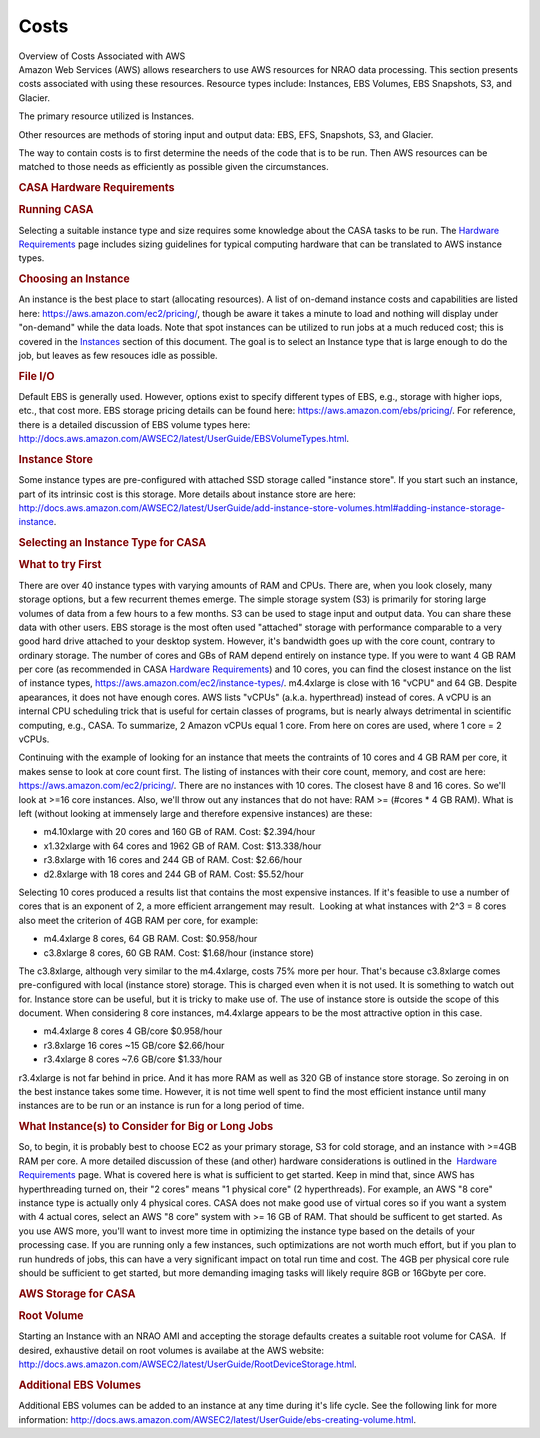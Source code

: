 .. container::
   :name: viewlet-above-content-title

Costs
=====

.. container::
   :name: viewlet-below-content-title

.. container:: documentDescription description

   Overview of Costs Associated with AWS

.. container:: section
   :name: viewlet-above-content-body

.. container:: section
   :name: content-core

   .. container::
      :name: parent-fieldname-text

      Amazon Web Services (AWS) allows researchers to use AWS resources
      for NRAO data processing. This section presents costs associated
      with using these resources. Resource types include: Instances, EBS
      Volumes, EBS Snapshots, S3, and Glacier.

      The primary resource utilized is Instances.

      Other resources are methods of storing input and output data: EBS,
      EFS, Snapshots, S3, and Glacier.

      The way to contain costs is to first determine the needs of the
      code that is to be run. Then AWS resources can be matched to those
      needs as efficiently as possible given the circumstances.

      .. rubric:: CASA Hardware Requirements
         :name: casa-hardware-requirements

      .. rubric:: Running CASA
         :name: running-casa

      Selecting a suitable instance type and size requires some
      knowledge about the CASA tasks to be run. The `Hardware
      Requirements <https://casa.nrao.edu/casadocs-devel/stable/usingcasa/hardware-requirements>`__
      page includes sizing guidelines for typical computing hardware
      that can be translated to AWS instance types.

      .. rubric:: Choosing an Instance
         :name: choosing-an-instance

      An instance is the best place to start (allocating resources). A
      list of on-demand instance costs and capabilities are listed here:
      https://aws.amazon.com/ec2/pricing/, though be aware it takes a
      minute to load and nothing will display under "on-demand" while
      the data loads. Note that spot instances can be utilized to run
      jobs at a much reduced cost; this is covered in the
      `Instances <https://casa.nrao.edu/casadocs-devel/stable/usingcasa/casa-on-amazon-web-services/instances>`__ section
      of this document. The goal is to select an Instance type that is
      large enough to do the job, but leaves as few resouces idle as
      possible.

      .. rubric:: File I/O
         :name: file-io

      Default EBS is generally used. However, options exist to specify
      different types of EBS, e.g., storage with higher iops, etc., that
      cost more. EBS storage pricing details can be found here:
      https://aws.amazon.com/ebs/pricing/. For reference, there is a
      detailed discussion of EBS volume types here:
      http://docs.aws.amazon.com/AWSEC2/latest/UserGuide/EBSVolumeTypes.html.

      .. rubric:: Instance Store
         :name: instance-store

      Some instance types are pre-configured with attached SSD storage
      called "instance store". If you start such an instance, part of
      its intrinsic cost is this storage. More details about instance
      store are here:
      http://docs.aws.amazon.com/AWSEC2/latest/UserGuide/add-instance-store-volumes.html#adding-instance-storage-instance.

      .. rubric:: Selecting an Instance Type for CASA
         :name: selecting-an-instance-type-for-casa

      .. rubric:: What to try First
         :name: what-to-try-first

      There are over 40 instance types with varying amounts of RAM and
      CPUs. There are, when you look closely, many storage options, but
      a few recurrent themes emerge. The simple storage system (S3) is
      primarily for storing large volumes of data from a few hours to a
      few months. S3 can be used to stage input and output data. You can
      share these data with other users. EBS storage is the most often
      used "attached" storage with performance comparable to a very good
      hard drive attached to your desktop system. However, it's
      bandwidth goes up with the core count, contrary to ordinary
      storage. The number of cores and GBs of RAM depend entirely on
      instance type. If you were to want 4 GB RAM per core (as
      recommended in CASA `Hardware
      Requirements <https://casa.nrao.edu/casadocs-devel/stable/usingcasa/hardware-requirements>`__)
      and 10 cores, you can find the closest instance on the list of
      instance types, https://aws.amazon.com/ec2/instance-types/.
      m4.4xlarge is close with 16 "vCPU" and 64 GB. Despite apearances,
      it does not have enough cores. AWS lists "vCPUs" (a.k.a.
      hyperthread) instead of cores. A vCPU is an internal CPU
      scheduling trick that is useful for certain classes of programs,
      but is nearly always detrimental in scientific computing, e.g.,
      CASA. To summarize, 2 Amazon vCPUs equal 1 core. From here on
      cores are used, where 1 core = 2 vCPUs.

      Continuing with the example of looking for an instance that meets
      the contraints of 10 cores and 4 GB RAM per core, it makes sense
      to look at core count first. The listing of instances with their
      core count, memory, and cost are here:
      https://aws.amazon.com/ec2/pricing/. There are no instances with
      10 cores. The closest have 8 and 16 cores. So we'll look at >=16
      core instances. Also, we'll throw out any instances that do not
      have: RAM >= (#cores \* 4 GB RAM). What is left (without looking
      at immensely large and therefore expensive instances) are these:

      -  m4.10xlarge with 20 cores and 160 GB of RAM. Cost: $2.394/hour
      -  x1.32xlarge with 64 cores and 1962 GB of RAM. Cost:
         $13.338/hour
      -  r3.8xlarge with 16 cores and 244 GB of RAM. Cost: $2.66/hour
      -  d2.8xlarge with 18 cores and 244 GB of RAM. Cost: $5.52/hour

      Selecting 10 cores produced a results list that contains the most
      expensive instances. If it's feasible to use a number of cores
      that is an exponent of 2, a more efficient arrangement may result.
       Looking at what instances with 2^3 = 8 cores also meet the
      criterion of 4GB RAM per core, for example:

      -  m4.4xlarge 8 cores, 64 GB RAM. Cost: $0.958/hour
      -  c3.8xlarge 8 cores, 60 GB RAM. Cost: $1.68/hour (instance
         store)

      The c3.8xlarge, although very similar to the m4.4xlarge, costs 75%
      more per hour. That's because c3.8xlarge comes pre-configured with
      local (instance store) storage. This is charged even when it is
      not used. It is something to watch out for. Instance store can be
      useful, but it is tricky to make use of. The use of instance store
      is outside the scope of this document. When considering 8 core
      instances, m4.4xlarge appears to be the most attractive option in
      this case.

      -  m4.4xlarge 8 cores 4 GB/core $0.958/hour
      -  r3.8xlarge 16 cores ~15 GB/core $2.66/hour
      -  r3.4xlarge 8 cores ~7.6 GB/core $1.33/hour

      r3.4xlarge is not far behind in price. And it has more RAM as well
      as 320 GB of instance store storage. So zeroing in on the best
      instance takes some time. However, it is not time well spent to
      find the most efficient instance until many instances are to be
      run or an instance is run for a long period of time.

       

      .. rubric:: What Instance(s) to Consider for Big or Long Jobs
         :name: what-instances-to-consider-for-big-or-long-jobs

      So, to begin, it is probably best to choose EC2 as your primary
      storage, S3 for cold storage, and an instance with >=4GB RAM per
      core. A more detailed discussion of these (and other) hardware
      considerations is outlined in the  `Hardware
      Requirements <https://casa.nrao.edu/casadocs-devel/stable/usingcasa/hardware-requirements>`__ page. 
      What is covered here is what is sufficient to get started. Keep in
      mind that, since AWS has hyperthreading turned on, their "2 cores"
      means "1 physical core" (2 hyperthreads). For example, an AWS "8
      core" instance type is actually only 4 physical cores. CASA does
      not make good use of virtual cores so if you want a system with 4
      actual cores, select an AWS "8 core" system with >= 16 GB of RAM.
      That should be sufficent to get started. As you use AWS more,
      you'll want to invest more time in optimizing the instance type
      based on the details of your processing case. If you are running
      only a few instances, such optimizations are not worth much
      effort, but if you plan to run hundreds of jobs, this can have a
      very significant impact on total run time and cost. The 4GB per
      physical core rule should be sufficient to get started, but more
      demanding imaging tasks will likely require 8GB or 16Gbyte per
      core.

      .. rubric:: AWS Storage for CASA
         :name: aws-storage-for-casa

      .. rubric:: Root Volume
         :name: root-volume

      Starting an Instance with an NRAO AMI and accepting the storage
      defaults creates a suitable root volume for CASA.  If desired,
      exhaustive detail on root volumes is availabe at the AWS website:
      http://docs.aws.amazon.com/AWSEC2/latest/UserGuide/RootDeviceStorage.html.

      .. rubric:: Additional EBS Volumes
         :name: additional-ebs-volumes

      Additional EBS volumes can be added to an instance at any time
      during it's life cycle. See the following link for more
      information:
      http://docs.aws.amazon.com/AWSEC2/latest/UserGuide/ebs-creating-volume.html.

       

.. container:: section
   :name: viewlet-below-content-body
